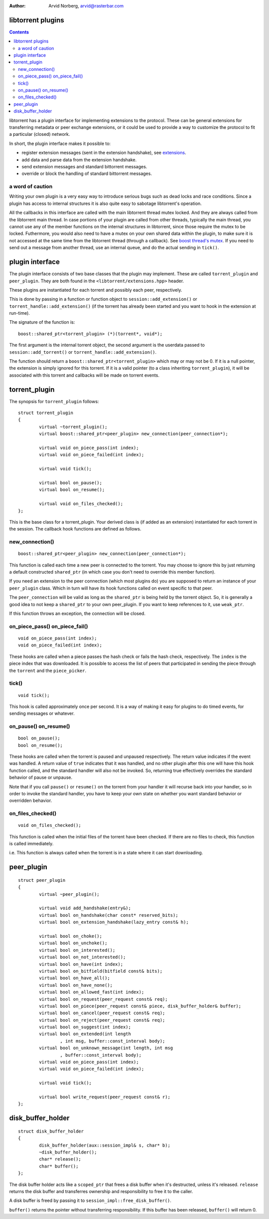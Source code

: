 :Author: Arvid Norberg, arvid@rasterbar.com

libtorrent plugins
==================

.. contents::

libtorrent has a plugin interface for implementing extensions to the protocol.
These can be general extensions for transferring metadata or peer exchange
extensions, or it could be used to provide a way to customize the protocol
to fit a particular (closed) network.

In short, the plugin interface makes it possible to:

* register extension messages (sent in the extension handshake), see
  extensions_.
* add data and parse data from the extension handshake.
* send extension messages and standard bittorrent messages.
* override or block the handling of standard bittorrent messages.

.. _extensions: extension_protocol.html

a word of caution
-----------------

Writing your own plugin is a very easy way to introduce serious bugs such as
dead locks and race conditions. Since a plugin has access to internal
structures it is also quite easy to sabotage libtorrent's operation.

All the callbacks in this interface are called with the main libtorrent thread
mutex locked. And they are always called from the libtorrent main thread. In
case portions of your plugin are called from other threads, typically the main
thread, you cannot use any of the member functions on the internal structures
in libtorrent, since those require the mutex to be locked. Futhermore, you would
also need to have a mutex on your own shared data within the plugin, to make
sure it is not accessed at the same time from the libtorrent thread (through a
callback). See `boost thread's mutex`_. If you need to send out a message from
another thread, use an internal queue, and do the actual sending in ``tick()``.

.. _`boost thread's mutex`: http://www.boost.org/doc/html/mutex.html


plugin interface
================

The plugin interface consists of two base classes that the plugin may
implement. These are called ``torrent_plugin`` and ``peer_plugin``. They are
both found in the ``<libtorrent/extensions.hpp>`` header.

These plugins are instantiated for each torrent and possibly each peer,
respectively.

This is done by passing in a function or function object to
``session::add_extension()`` or ``torrent_handle::add_extension()`` (if the
torrent has already been started and you want to hook in the extension at
run-time).

The signature of the function is::

	boost::shared_ptr<torrent_plugin> (*)(torrent*, void*);

The first argument is the internal torrent object, the second argument
is the userdata passed to ``session::add_torrent()`` or
``torrent_handle::add_extension()``.

The function should return a ``boost::shared_ptr<torrent_plugin>`` which
may or may not be 0. If it is a null pointer, the extension is simply ignored
for this torrent. If it is a valid pointer (to a class inheriting
``torrent_plugin``), it will be associated with this torrent and callbacks
will be made on torrent events.


torrent_plugin
==============

The synopsis for ``torrent_plugin`` follows::

	struct torrent_plugin
	{
		virtual ~torrent_plugin();
		virtual boost::shared_ptr<peer_plugin> new_connection(peer_connection*);

		virtual void on_piece_pass(int index);
		virtual void on_piece_failed(int index);

		virtual void tick();

		virtual bool on_pause();
		virtual bool on_resume();

		virtual void on_files_checked();
	};

This is the base class for a torrent_plugin. Your derived class is (if added
as an extension) instantiated for each torrent in the session. The callback
hook functions are defined as follows.


new_connection()
----------------

::

	boost::shared_ptr<peer_plugin> new_connection(peer_connection*);

This function is called each time a new peer is connected to the torrent. You
may choose to ignore this by just returning a default constructed
``shared_ptr`` (in which case you don't need to override this member
function).

If you need an extension to the peer connection (which most plugins do) you
are supposed to return an instance of your ``peer_plugin`` class. Which in
turn will have its hook functions called on event specific to that peer.

The ``peer_connection`` will be valid as long as the ``shared_ptr`` is being
held by the torrent object. So, it is generally a good idea to not keep a
``shared_ptr`` to your own peer_plugin. If you want to keep references to it,
use ``weak_ptr``.

If this function throws an exception, the connection will be closed.

on_piece_pass() on_piece_fail()
-------------------------------

::

	void on_piece_pass(int index);
	void on_piece_failed(int index);

These hooks are called when a piece passes the hash check or fails the hash
check, respectively. The ``index`` is the piece index that was downloaded.
It is possible to access the list of peers that participated in sending the
piece through the ``torrent`` and the ``piece_picker``.

tick()
------

::

	void tick();

This hook is called approximately once per second. It is a way of making it
easy for plugins to do timed events, for sending messages or whatever.


on_pause() on_resume()
----------------------

::

	bool on_pause();
	bool on_resume();

These hooks are called when the torrent is paused and unpaused respectively.
The return value indicates if the event was handled. A return value of
``true`` indicates that it was handled, and no other plugin after this one
will have this hook function called, and the standard handler will also not be
invoked. So, returning true effectively overrides the standard behavior of
pause or unpause.

Note that if you call ``pause()`` or ``resume()`` on the torrent from your
handler it will recurse back into your handler, so in order to invoke the
standard handler, you have to keep your own state on whether you want standard
behavior or overridden behavior.

on_files_checked()
------------------

::

	void on_files_checked();

This function is called when the initial files of the torrent have been
checked. If there are no files to check, this function is called immediately.

i.e. This function is always called when the torrent is in a state where it
can start downloading.


peer_plugin
===========

::

	struct peer_plugin
	{
		virtual ~peer_plugin();

		virtual void add_handshake(entry&);
		virtual bool on_handshake(char const* reserved_bits);
		virtual bool on_extension_handshake(lazy_entry const& h);

		virtual bool on_choke();
		virtual bool on_unchoke();
		virtual bool on_interested();
		virtual bool on_not_interested();
		virtual bool on_have(int index);
		virtual bool on_bitfield(bitfield const& bits);
		virtual bool on_have_all();
		virtual bool on_have_none();
		virtual bool on_allowed_fast(int index);
		virtual bool on_request(peer_request const& req);
		virtual bool on_piece(peer_request const& piece, disk_buffer_holder& buffer);
		virtual bool on_cancel(peer_request const& req);
		virtual bool on_reject(peer_request const& req);
		virtual bool on_suggest(int index);
		virtual bool on_extended(int length
			, int msg, buffer::const_interval body);
		virtual bool on_unknown_message(int length, int msg
			, buffer::const_interval body);
		virtual void on_piece_pass(int index);
		virtual void on_piece_failed(int index);

		virtual void tick();

		virtual bool write_request(peer_request const& r);
	};

disk_buffer_holder
==================

::

	struct disk_buffer_holder
	{
		disk_buffer_holder(aux::session_impl& s, char* b);
		~disk_buffer_holder();
		char* release();
		char* buffer();
	};

The disk buffer holder acts like a ``scoped_ptr`` that frees a disk buffer
when it's destructed, unless it's released. ``release`` returns the disk
buffer and transferres ownership and responsibility to free it to the caller.

A disk buffer is freed by passing it to ``session_impl::free_disk_buffer()``.

``buffer()`` returns the pointer without transferring responsibility. If
this buffer has been released, ``buffer()`` will return 0.

